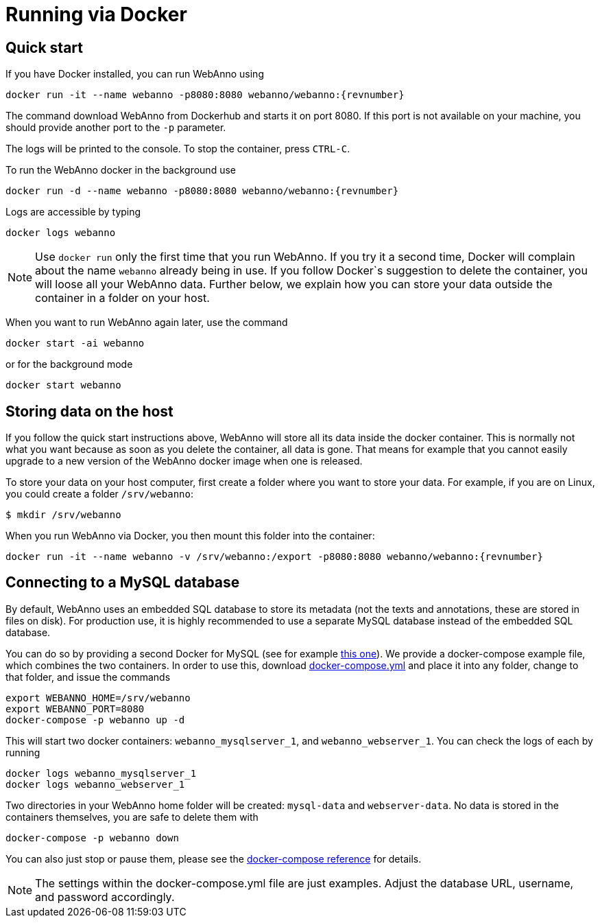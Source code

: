 // Copyright 2015
// Ubiquitous Knowledge Processing (UKP) Lab and FG Language Technology
// Technische Universität Darmstadt
// 
// Licensed under the Apache License, Version 2.0 (the "License");
// you may not use this file except in compliance with the License.
// You may obtain a copy of the License at
// 
// http://www.apache.org/licenses/LICENSE-2.0
// 
// Unless required by applicable law or agreed to in writing, software
// distributed under the License is distributed on an "AS IS" BASIS,
// WITHOUT WARRANTIES OR CONDITIONS OF ANY KIND, either express or implied.
// See the License for the specific language governing permissions and
// limitations under the License.

= Running via Docker

== Quick start

If you have Docker installed, you can run WebAnno using

[source,text,subs="+attributes"]
----
docker run -it --name webanno -p8080:8080 webanno/webanno:{revnumber}
----

The command download WebAnno from Dockerhub and starts it on port 8080. If this port is not
available on your machine, you should provide another port to the `-p` parameter. 

The logs will be printed to the console. To stop the container, press `CTRL-C`.

To run the WebAnno docker in the background use 

[source,text,subs="+attributes"]
----
docker run -d --name webanno -p8080:8080 webanno/webanno:{revnumber}
----

Logs are accessible by typing 

[source,text,subs="+attributes"]
----
docker logs webanno
----

NOTE: Use `docker run` only the first time that you run WebAnno. If you try it a second time, Docker
      will complain about the name `webanno` already being in use. If you follow Docker`s suggestion
      to delete the container, you will loose all your WebAnno data. Further below, we explain how
      you can store your data outside the container in a folder on your host.
      
When you want to run WebAnno again later, use the command

[source,text,subs="+attributes"]
----
docker start -ai webanno
----

or for the background mode 

[source,text,subs="+attributes"]
----
docker start webanno
----

== Storing data on the host

If you follow the quick start instructions above, WebAnno will store all its data inside the docker
container. This is normally not what you want because as soon as you delete the container, all data
is gone. That means for example that you cannot easily upgrade to a new version of the WebAnno
docker image when one is released.

To store your data on your host computer, first create a folder where you want to store your data.
For example, if you are on Linux, you could create a folder `/srv/webanno`:

----
$ mkdir /srv/webanno
----

When you run WebAnno via Docker, you then mount this folder into the container:

[source,text,subs="+attributes"]
----
docker run -it --name webanno -v /srv/webanno:/export -p8080:8080 webanno/webanno:{revnumber}
----

== Connecting to a MySQL database

By default, WebAnno uses an embedded SQL database to store its metadata (not the texts and 
annotations, these are stored in files on disk). For production use, it is highly recommended to
use a separate MySQL database instead of the embedded SQL database.

You can do so by providing a second Docker for MySQL (see for example link:https://hub.docker.com/_/mysql/[this one]).
We provide a docker-compose example file, which combines the two containers. In order to use this, download link:https://raw.githubusercontent.com/webanno/webanno/master/webanno-webapp/src/main/docker/docker-compose.yml[docker-compose.yml] and place it into any folder, change to that folder, and issue the commands 

[source,text,subs="+attributes"]
----
export WEBANNO_HOME=/srv/webanno
export WEBANNO_PORT=8080
docker-compose -p webanno up -d
----

This will start two docker containers: `webanno_mysqlserver_1`, and `webanno_webserver_1`. You can check the logs of each by running 

[source,text,subs="+attributes"]
----
docker logs webanno_mysqlserver_1
docker logs webanno_webserver_1
----

Two directories in your WebAnno home folder will be created: `mysql-data` and `webserver-data`. No data is stored in the containers themselves, you are safe to delete them with 

[source,text,subs="+attributes"]
----
docker-compose -p webanno down
----

You can also just stop or pause them, please see the link:https://docs.docker.com/compose/[docker-compose reference] for details.

NOTE: The settings within the docker-compose.yml file are just examples. Adjust the database URL, username, and password accordingly.

